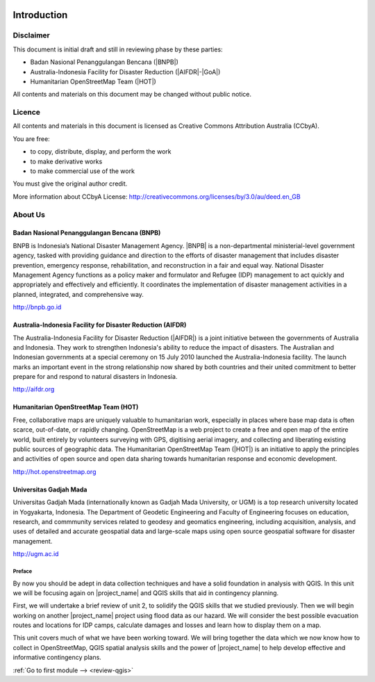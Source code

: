 .. image:: /static/training/intermediate/qgis-inasafe/image1.*

..  _int-qgis-introduction:

Introduction
============

Disclaimer
----------

This document is initial draft and still in reviewing phase by these parties:

• Badan Nasional Penanggulangan Bencana (|BNPB|)
• Australia-Indonesia Facility for Disaster Reduction (|AIFDR|-|GoA|)
• Humanitarian OpenStreetMap Team (|HOT|)

All contents and materials on this document may be changed without public
notice.

Licence
-------

.. image:: /static/training/beginner/osm/image2.*

All contents and materials in this document is licensed as Creative Commons
Attribution Australia (CCbyA).

You are free:

- to copy, distribute, display, and perform the work
- to make derivative works
- to make commercial use of the work

You must give the original author credit.

More information about CCbyA License:
http://creativecommons.org/licenses/by/3.0/au/deed.en_GB

About Us
--------
Badan Nasional Penanggulangan Bencana (BNPB)
............................................

.. image:: /static/training/beginner/osm/image3.*

BNPB is Indonesia’s National Disaster Management Agency. |BNPB| is a
non-departmental ministerial-level government agency, tasked with providing
guidance and direction to the efforts of disaster management that includes
disaster prevention, emergency response, rehabilitation,
and reconstruction in a fair and equal way. National Disaster Management Agency
functions as a policy maker and formulator and Refugee (IDP)
management to act quickly and appropriately and effectively and efficiently.
It coordinates the implementation of disaster management activities in a
planned, integrated, and comprehensive way.

http://bnpb.go.id

Australia-Indonesia Facility for Disaster Reduction (AIFDR)
...........................................................

.. image:: /static/training/beginner/osm/image4.*

The Australia-Indonesia Facility for Disaster Reduction (|AIFDR|) is a joint
initiative between the governments of Australia and Indonesia. They work to
strengthen Indonesia's ability to reduce the impact of disasters. The
Australian and Indonesian governments at a special ceremony on 15 July 2010
launched the Australia-Indonesia facility. The launch marks an important
event in the strong relationship now shared by both countries and their
united commitment to better prepare for and respond to natural disasters in
Indonesia.

http://aifdr.org

Humanitarian OpenStreetMap Team (HOT)
.....................................

.. image:: /static/training/beginner/osm/image5.*

Free, collaborative maps are uniquely valuable to humanitarian work,
especially in places where base map data is often scarce, out-of-date,
or rapidly changing. OpenStreetMap is a web project to create a free and
open map of the entire world, built entirely by volunteers surveying with
GPS, digitising aerial imagery, and collecting and liberating existing
public sources of geographic data. The Humanitarian OpenStreetMap Team (|HOT|)
is an initiative to apply the principles and activities of open source and
open data sharing towards humanitarian response and economic development.

http://hot.openstreetmap.org

Universitas Gadjah Mada
.......................

.. image:: /static/training/beginner/osm/ugm.*

Universitas Gadjah Mada (internationally known as Gadjah Mada University, or
UGM) is a top research university
located in Yogyakarta, Indonesia. The Department of Geodetic Engineering and 
Faculty of Engineering focuses on education, research, and commmunity services 
related to geodesy and geomatics engineering, including acquisition, analysis, 
and uses of detailed and accurate geospatial data and large-scale maps using 
open source geospatial software for disaster management.

http://ugm.ac.id


Preface
*******

By now you should be adept in data collection techniques and have a solid
foundation in analysis with QGIS.
In this unit we will be focusing again on |project_name| and QGIS skills that
aid in contingency planning.

First, we will undertake a brief review of unit 2, to solidify
the QGIS skills that we studied previously.
Then we will begin working on another |project_name| project using flood data
as our hazard.
We will consider the best possible evacuation routes and locations for IDP
camps, calculate damages and losses and learn how to display them on a map.

This unit covers much of what we have been working toward.
We will bring together the data which we now know how to collect in
OpenStreetMap, QGIS spatial analysis skills and the power of |project_name|
to help develop effective and informative contingency plans.


:ref:`Go to first module --> <review-qgis>`

